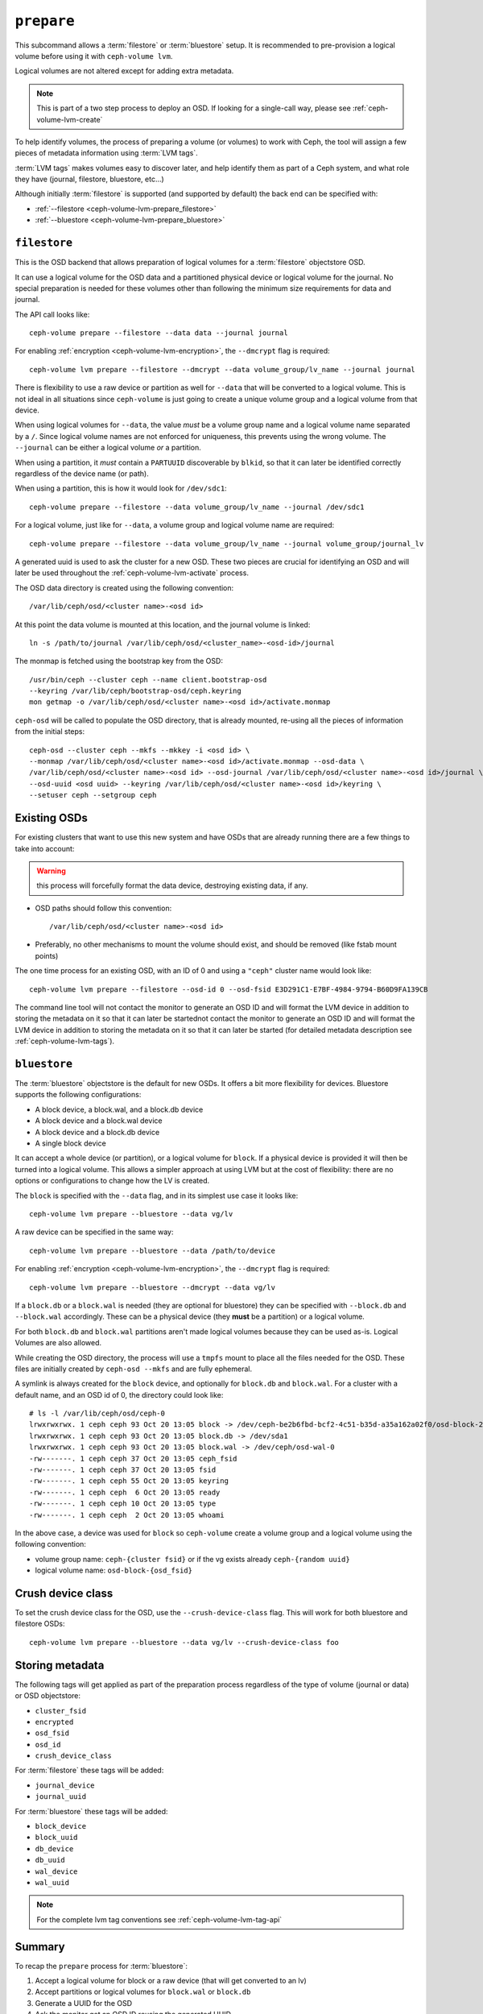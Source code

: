 .. _ceph-volume-lvm-prepare:

``prepare``
===========
This subcommand allows a :term:`filestore` or :term:`bluestore` setup. It is
recommended to pre-provision a logical volume before using it with
``ceph-volume lvm``.

Logical volumes are not altered except for adding extra metadata.

.. note:: This is part of a two step process to deploy an OSD. If looking for
          a single-call way, please see :ref:`ceph-volume-lvm-create`

To help identify volumes, the process of preparing a volume (or volumes) to
work with Ceph, the tool will assign a few pieces of metadata information using
:term:`LVM tags`.

:term:`LVM tags` makes volumes easy to discover later, and help identify them as
part of a Ceph system, and what role they have (journal, filestore, bluestore,
etc...)

Although initially :term:`filestore` is supported (and supported by default)
the back end can be specified with:


* :ref:`--filestore <ceph-volume-lvm-prepare_filestore>`
* :ref:`--bluestore <ceph-volume-lvm-prepare_bluestore>`

.. _ceph-volume-lvm-prepare_filestore:

``filestore``
-------------
This is the OSD backend that allows preparation of logical volumes for
a :term:`filestore` objectstore OSD.

It can use a logical volume for the OSD data and a partitioned physical device
or logical volume for the journal.  No special preparation is needed for these
volumes other than following the minimum size requirements for data and
journal.

The API call looks like::

    ceph-volume prepare --filestore --data data --journal journal

For enabling :ref:`encryption <ceph-volume-lvm-encryption>`, the ``--dmcrypt`` flag is required::

    ceph-volume lvm prepare --filestore --dmcrypt --data volume_group/lv_name --journal journal

There is flexibility to use a raw device or partition as well for ``--data``
that will be converted to a logical volume. This is not ideal in all situations
since ``ceph-volume`` is just going to create a unique volume group and
a logical volume from that device.

When using logical volumes for ``--data``, the  value *must* be a volume group
name and a logical volume name separated by a ``/``. Since logical volume names
are not enforced for uniqueness, this prevents using the wrong volume. The
``--journal`` can be either a logical volume *or* a partition.

When using a partition, it *must* contain a ``PARTUUID`` discoverable by
``blkid``, so that it can later be identified correctly regardless of the
device name (or path).

When using a partition, this is how it would look for ``/dev/sdc1``::

    ceph-volume prepare --filestore --data volume_group/lv_name --journal /dev/sdc1

For a logical volume, just like for ``--data``, a volume group and logical
volume name are required::

    ceph-volume prepare --filestore --data volume_group/lv_name --journal volume_group/journal_lv

A generated uuid is used to ask the cluster for a new OSD. These two pieces are
crucial for identifying an OSD and will later be used throughout the
:ref:`ceph-volume-lvm-activate` process.

The OSD data directory is created using the following convention::

    /var/lib/ceph/osd/<cluster name>-<osd id>

At this point the data volume is mounted at this location, and the journal
volume is linked::

      ln -s /path/to/journal /var/lib/ceph/osd/<cluster_name>-<osd-id>/journal

The monmap is fetched using the bootstrap key from the OSD::

      /usr/bin/ceph --cluster ceph --name client.bootstrap-osd
      --keyring /var/lib/ceph/bootstrap-osd/ceph.keyring
      mon getmap -o /var/lib/ceph/osd/<cluster name>-<osd id>/activate.monmap

``ceph-osd`` will be called to populate the OSD directory, that is already
mounted, re-using all the pieces of information from the initial steps::

      ceph-osd --cluster ceph --mkfs --mkkey -i <osd id> \
      --monmap /var/lib/ceph/osd/<cluster name>-<osd id>/activate.monmap --osd-data \
      /var/lib/ceph/osd/<cluster name>-<osd id> --osd-journal /var/lib/ceph/osd/<cluster name>-<osd id>/journal \
      --osd-uuid <osd uuid> --keyring /var/lib/ceph/osd/<cluster name>-<osd id>/keyring \
      --setuser ceph --setgroup ceph

.. _ceph-volume-lvm-existing-osds:

Existing OSDs
-------------
For existing clusters that want to use this new system and have OSDs that are
already running there are a few things to take into account:

.. warning:: this process will forcefully format the data device, destroying
             existing data, if any.

* OSD paths should follow this convention::

     /var/lib/ceph/osd/<cluster name>-<osd id>

* Preferably, no other mechanisms to mount the volume should exist, and should
  be removed (like fstab mount points)

The one time process for an existing OSD, with an ID of 0 and
using a ``"ceph"`` cluster name would look like::

    ceph-volume lvm prepare --filestore --osd-id 0 --osd-fsid E3D291C1-E7BF-4984-9794-B60D9FA139CB

The command line tool will not contact the monitor to generate an OSD ID and
will format the LVM device in addition to storing the metadata on it so that it
can later be startednot contact the monitor to generate an OSD ID and will
format the LVM device in addition to storing the metadata on it so that it can
later be started (for detailed metadata description see :ref:`ceph-volume-lvm-tags`).


.. _ceph-volume-lvm-prepare_bluestore:

``bluestore``
-------------
The :term:`bluestore` objectstore is the default for new OSDs. It offers a bit
more flexibility for devices. Bluestore supports the following configurations:

* A block device, a block.wal, and a block.db device
* A block device and a block.wal device
* A block device and a block.db device
* A single block device

It can accept a whole device (or partition), or a logical volume for ``block``.
If a physical device is provided it will then be turned into a logical volume.
This allows a simpler approach at using LVM but at the cost of flexibility:
there are no options or configurations to change how the LV is created.

The ``block`` is specified with the ``--data`` flag, and in its simplest use
case it looks like::

    ceph-volume lvm prepare --bluestore --data vg/lv

A raw device can be specified in the same way::

    ceph-volume lvm prepare --bluestore --data /path/to/device

For enabling :ref:`encryption <ceph-volume-lvm-encryption>`, the ``--dmcrypt`` flag is required::

    ceph-volume lvm prepare --bluestore --dmcrypt --data vg/lv

If a ``block.db`` or a ``block.wal`` is needed (they are optional for
bluestore) they can be specified with ``--block.db`` and ``--block.wal``
accordingly. These can be a physical device (they **must** be a partition) or
a logical volume.

For both ``block.db`` and ``block.wal`` partitions aren't made logical volumes
because they can be used as-is. Logical Volumes are also allowed.

While creating the OSD directory, the process will use a ``tmpfs`` mount to
place all the files needed for the OSD. These files are initially created by
``ceph-osd --mkfs`` and are fully ephemeral.

A symlink is always created for the ``block`` device, and optionally for
``block.db`` and ``block.wal``. For a cluster with a default name, and an OSD
id of 0, the directory could look like::

    # ls -l /var/lib/ceph/osd/ceph-0
    lrwxrwxrwx. 1 ceph ceph 93 Oct 20 13:05 block -> /dev/ceph-be2b6fbd-bcf2-4c51-b35d-a35a162a02f0/osd-block-25cf0a05-2bc6-44ef-9137-79d65bd7ad62
    lrwxrwxrwx. 1 ceph ceph 93 Oct 20 13:05 block.db -> /dev/sda1
    lrwxrwxrwx. 1 ceph ceph 93 Oct 20 13:05 block.wal -> /dev/ceph/osd-wal-0
    -rw-------. 1 ceph ceph 37 Oct 20 13:05 ceph_fsid
    -rw-------. 1 ceph ceph 37 Oct 20 13:05 fsid
    -rw-------. 1 ceph ceph 55 Oct 20 13:05 keyring
    -rw-------. 1 ceph ceph  6 Oct 20 13:05 ready
    -rw-------. 1 ceph ceph 10 Oct 20 13:05 type
    -rw-------. 1 ceph ceph  2 Oct 20 13:05 whoami

In the above case, a device was used for ``block`` so ``ceph-volume`` create
a volume group and a logical volume using the following convention:

* volume group name: ``ceph-{cluster fsid}`` or if the vg exists already
  ``ceph-{random uuid}``

* logical volume name: ``osd-block-{osd_fsid}``


Crush device class
------------------

To set the crush device class for the OSD, use the ``--crush-device-class`` flag. This will
work for both bluestore and filestore OSDs::

    ceph-volume lvm prepare --bluestore --data vg/lv --crush-device-class foo


Storing metadata
----------------
The following tags will get applied as part of the preparation process
regardless of the type of volume (journal or data) or OSD objectstore:

* ``cluster_fsid``
* ``encrypted``
* ``osd_fsid``
* ``osd_id``
* ``crush_device_class``

For :term:`filestore` these tags will be added:

* ``journal_device``
* ``journal_uuid``

For :term:`bluestore` these tags will be added:

* ``block_device``
* ``block_uuid``
* ``db_device``
* ``db_uuid``
* ``wal_device``
* ``wal_uuid``

.. note:: For the complete lvm tag conventions see :ref:`ceph-volume-lvm-tag-api`


Summary
-------
To recap the ``prepare`` process for :term:`bluestore`:

#. Accept a logical volume for block or a raw device (that will get converted
   to an lv)
#. Accept partitions or logical volumes for ``block.wal`` or ``block.db``
#. Generate a UUID for the OSD
#. Ask the monitor get an OSD ID reusing the generated UUID
#. OSD data directory is created on a tmpfs mount.
#. ``block``, ``block.wal``, and ``block.db`` are symlinked if defined.
#. monmap is fetched for activation
#. Data directory is populated by ``ceph-osd``
#. Logical Volumes are are assigned all the Ceph metadata using lvm tags


And the ``prepare`` process for :term:`filestore`:

#. Accept only logical volumes for data and journal (both required)
#. Generate a UUID for the OSD
#. Ask the monitor get an OSD ID reusing the generated UUID
#. OSD data directory is created and data volume mounted
#. Journal is symlinked from data volume to journal location
#. monmap is fetched for activation
#. devices is mounted and data directory is populated by ``ceph-osd``
#. data and journal volumes are assigned all the Ceph metadata using lvm tags
